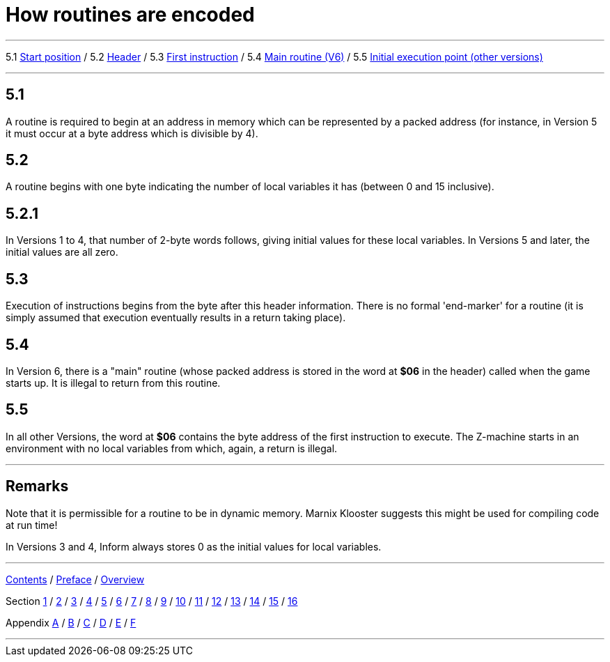 
= How routines are encoded

'''''

5.1 link:#one[Start position] / 5.2 link:#two[Header] / 5.3 link:#three[First instruction] / 5.4 link:#four[Main routine (V6)] / 5.5 link:#five[Initial execution point (other versions)]

'''''

[[one]]
== 5.1

A routine is required to begin at an address in memory which can be represented by a packed address (for instance, in Version 5 it must occur at a byte address which is divisible by 4).

[[two]]
== 5.2

A routine begins with one byte indicating the number of local variables it has (between 0 and 15 inclusive).

[[section]]
== 5.2.1

In Versions 1 to 4, that number of 2-byte words follows, giving initial values for these local variables. In Versions 5 and later, the initial values are all zero.

[[three]]
== 5.3

Execution of instructions begins from the byte after this header information. There is no formal 'end-marker' for a routine (it is simply assumed that execution eventually results in a return taking place).

[[four]]
== 5.4

In Version 6, there is a "main" routine (whose packed address is stored in the word at *$06* in the header) called when the game starts up. It is illegal to return from this routine.

[[five]]
== 5.5

In all other Versions, the word at *$06* contains the byte address of the first instruction to execute. The Z-machine starts in an environment with no local variables from which, again, a return is illegal.

'''''

== Remarks

Note that it is permissible for a routine to be in dynamic memory. Marnix Klooster suggests this might be used for compiling code at run time!

In Versions 3 and 4, Inform always stores 0 as the initial values for local variables.

'''''

link:index.html[Contents] / link:preface.html[Preface] / link:overview.html[Overview]

Section link:sect01.html[1] / link:sect02.html[2] / link:sect03.html[3] / link:sect04.html[4] / link:sect05.html[5] / link:sect06.html[6] / link:sect07.html[7] / link:sect08.html[8] / link:sect09.html[9] / link:sect10.html[10] / link:sect11.html[11] / link:sect12.html[12] / link:sect13.html[13] / link:sect14.html[14] / link:sect15.html[15] / link:sect16.html[16]

Appendix link:appa.html[A] / link:appb.html[B] / link:appc.html[C] / link:appd.html[D] / link:appe.html[E] / link:appf.html[F]

'''''
